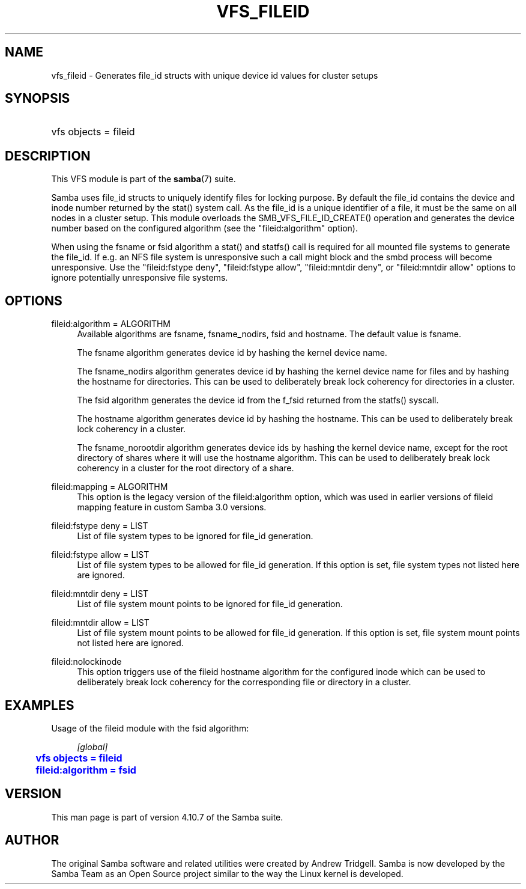 '\" t
.\"     Title: vfs_fileid
.\"    Author: [see the "AUTHOR" section]
.\" Generator: DocBook XSL Stylesheets v1.79.1 <http://docbook.sf.net/>
.\"      Date: 08/22/2019
.\"    Manual: System Administration tools
.\"    Source: Samba 4.10.7
.\"  Language: English
.\"
.TH "VFS_FILEID" "8" "08/22/2019" "Samba 4\&.10\&.7" "System Administration tools"
.\" -----------------------------------------------------------------
.\" * Define some portability stuff
.\" -----------------------------------------------------------------
.\" ~~~~~~~~~~~~~~~~~~~~~~~~~~~~~~~~~~~~~~~~~~~~~~~~~~~~~~~~~~~~~~~~~
.\" http://bugs.debian.org/507673
.\" http://lists.gnu.org/archive/html/groff/2009-02/msg00013.html
.\" ~~~~~~~~~~~~~~~~~~~~~~~~~~~~~~~~~~~~~~~~~~~~~~~~~~~~~~~~~~~~~~~~~
.ie \n(.g .ds Aq \(aq
.el       .ds Aq '
.\" -----------------------------------------------------------------
.\" * set default formatting
.\" -----------------------------------------------------------------
.\" disable hyphenation
.nh
.\" disable justification (adjust text to left margin only)
.ad l
.\" -----------------------------------------------------------------
.\" * MAIN CONTENT STARTS HERE *
.\" -----------------------------------------------------------------
.SH "NAME"
vfs_fileid \- Generates file_id structs with unique device id values for cluster setups
.SH "SYNOPSIS"
.HP \w'\ 'u
vfs objects = fileid
.SH "DESCRIPTION"
.PP
This VFS module is part of the
\fBsamba\fR(7)
suite\&.
.PP
Samba uses file_id structs to uniquely identify files for locking purpose\&. By default the file_id contains the device and inode number returned by the
stat()
system call\&. As the file_id is a unique identifier of a file, it must be the same on all nodes in a cluster setup\&. This module overloads the
SMB_VFS_FILE_ID_CREATE()
operation and generates the device number based on the configured algorithm (see the "fileid:algorithm" option)\&.
.PP
When using the fsname or fsid algorithm a
stat()
and
statfs()
call is required for all mounted file systems to generate the file_id\&. If e\&.g\&. an NFS file system is unresponsive such a call might block and the smbd process will become unresponsive\&. Use the "fileid:fstype deny", "fileid:fstype allow", "fileid:mntdir deny", or "fileid:mntdir allow" options to ignore potentially unresponsive file systems\&.
.SH "OPTIONS"
.PP
fileid:algorithm = ALGORITHM
.RS 4
Available algorithms are
fsname,
fsname_nodirs,
fsid
and
hostname\&. The default value is
fsname\&.
.sp
The
fsname
algorithm generates device id by hashing the kernel device name\&.
.sp
The
fsname_nodirs
algorithm generates device id by hashing the kernel device name for files and by hashing the hostname for directories\&. This can be used to deliberately break lock coherency for directories in a cluster\&.
.sp
The
fsid
algorithm generates the device id from the
f_fsid
returned from the
statfs()
syscall\&.
.sp
The
hostname
algorithm generates device id by hashing the hostname\&. This can be used to deliberately break lock coherency in a cluster\&.
.sp
The
fsname_norootdir
algorithm generates device ids by hashing the kernel device name, except for the root directory of shares where it will use the hostname algorithm\&. This can be used to deliberately break lock coherency in a cluster for the root directory of a share\&.
.RE
.PP
fileid:mapping = ALGORITHM
.RS 4
This option is the legacy version of the
fileid:algorithm
option, which was used in earlier versions of fileid mapping feature in custom Samba 3\&.0 versions\&.
.RE
.PP
fileid:fstype deny = LIST
.RS 4
List of file system types to be ignored for file_id generation\&.
.RE
.PP
fileid:fstype allow = LIST
.RS 4
List of file system types to be allowed for file_id generation\&. If this option is set, file system types not listed here are ignored\&.
.RE
.PP
fileid:mntdir deny = LIST
.RS 4
List of file system mount points to be ignored for file_id generation\&.
.RE
.PP
fileid:mntdir allow = LIST
.RS 4
List of file system mount points to be allowed for file_id generation\&. If this option is set, file system mount points not listed here are ignored\&.
.RE
.PP
fileid:nolockinode
.RS 4
This option triggers use of the fileid hostname algorithm for the configured inode which can be used to deliberately break lock coherency for the corresponding file or directory in a cluster\&.
.RE
.SH "EXAMPLES"
.PP
Usage of the
fileid
module with the
fsid
algorithm:
.sp
.if n \{\
.RS 4
.\}
.nf
        \fI[global]\fR
	\m[blue]\fBvfs objects = fileid\fR\m[]
	\m[blue]\fBfileid:algorithm = fsid\fR\m[]
.fi
.if n \{\
.RE
.\}
.SH "VERSION"
.PP
This man page is part of version 4\&.10\&.7 of the Samba suite\&.
.SH "AUTHOR"
.PP
The original Samba software and related utilities were created by Andrew Tridgell\&. Samba is now developed by the Samba Team as an Open Source project similar to the way the Linux kernel is developed\&.
